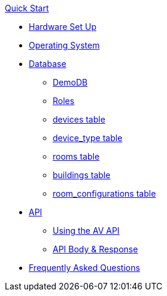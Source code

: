 .xref:quickstart.adoc[Quick Start]
* xref:hardwareSetup.adoc[Hardware Set Up]
* xref:OS.adoc[Operating System]
* xref:DB.adoc[Database]
** xref:DemoDB.adoc[DemoDB]
** xref:roles.adoc[Roles]
** xref:devices.adoc[devices table]
** xref:device_type.adoc[device_type table]
** xref:rooms.adoc[rooms table]
** xref:buildings.adoc[buildings table]
** xref:room_configurations.adoc[room_configurations table]
* xref:startAPI.adoc[API]
** xref:API.adoc[Using the AV API]
** xref:APIBody.adoc[API Body & Response]
* xref:FAQ.adoc[Frequently Asked Questions]

